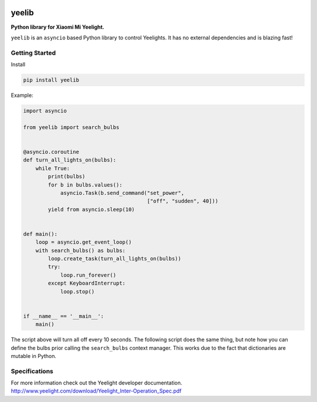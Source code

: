 |version| |ci| |coverage| |license|

yeelib
======

**Python library for Xiaomi Mi Yeelight.**

``yeelib`` is an ``asyncio`` based Python library to control Yeelights.
It has no external dependencies and is blazing fast!


Getting Started
---------------

Install

.. code:: shell

    pip install yeelib

Example:

.. code:: python

    import asyncio

    from yeelib import search_bulbs


    @asyncio.coroutine
    def turn_all_lights_on(bulbs):
        while True:
            print(bulbs)
            for b in bulbs.values():
                asyncio.Task(b.send_command("set_power",
                                            ["off", "sudden", 40]))
            yield from asyncio.sleep(10)


    def main():
        loop = asyncio.get_event_loop()
        with search_bulbs() as bulbs:
            loop.create_task(turn_all_lights_on(bulbs))
            try:
                loop.run_forever()
            except KeyboardInterrupt:
                loop.stop()


    if __name__ == '__main__':
        main()

The script above will turn all off every 10 seconds.
The following script does the same thing, but note how you can define the bulbs
prior calling the ``search_bulbs`` context manager. This works due to the fact
that dictionaries are mutable in Python.


Specifications
--------------

For more information check out the Yeelight developer documentation.
http://www.yeelight.com/download/Yeelight_Inter-Operation_Spec.pdf

.. |version| image:: https://img.shields.io/pypi/v/yeelib.svg
   :target: https://pypi.python.org/pypi/yeelib/
.. |ci| image:: https://api.travis-ci.org/codingjoe/yeelib.svg?branch=master
   :target: https://travis-ci.org/codingjoe/yeelib
.. |coverage| image:: https://codecov.io/gh/codingjoe/yeelib/branch/master/graph/badge.svg
   :target: https://codecov.io/gh/codingjoe/yeelib
.. |license| image:: https://img.shields.io/badge/license-Apache_2-blue.svg
   :target: LICENSE

